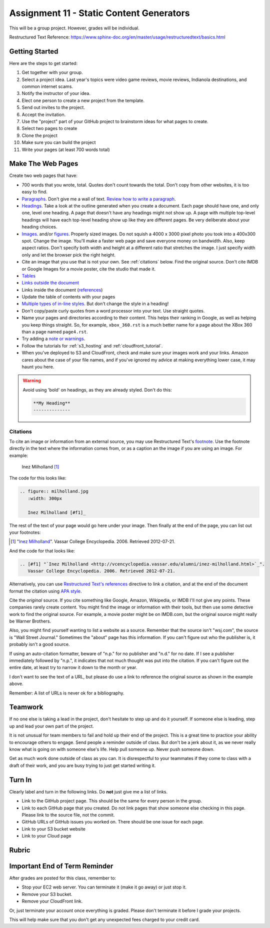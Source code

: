 .. _assignment_static:

Assignment 11 - Static Content Generators
=========================================

This will be a group project. However, grades will be individual.

Restructured Text Reference: https://www.sphinx-doc.org/en/master/usage/restructuredtext/basics.html

Getting Started
---------------

Here are the steps to get started:

#. Get together with your group.
#. Select a project idea. Last year's topics were video game reviews, movie reviews,
   Indianola destinations, and common internet scams.
#. Notify the instructor of your idea.
#. Elect one person to create a new project from the template.
#. Send out invites to the project.
#. Accept the invitation.
#. Use the "project" part of your GitHub project to brainstorm ideas
   for what pages to create.
#. Select two pages to create
#. Clone the project
#. Make sure you can build the project
#. Write your pages (at least 700 words total)

Make The Web Pages
------------------

.. image:: website.svg
    :width: 35%
    :class: right-image

Create two web pages that have:

* 700 words that you wrote, total. Quotes don't count towards the total. Don't copy from other websites, it is too easy to find.
* `Paragraphs <https://www.sphinx-doc.org/en/master/usage/restructuredtext/basics.html#paragraphs>`_.
  Don't give me a wall of text.
  `Review how to write a paragraph <https://writingcenter.unc.edu/tips-and-tools/paragraphs/>`_.
* `Headings <https://www.sphinx-doc.org/en/master/usage/restructuredtext/basics.html#sections>`_.
  Take a look at the outline generated when you create a document.
  Each page should have one, and only one, level one heading. A page that doesn't
  have any headings might not show up. A page with multiple top-level headings
  will have each top-level heading show up like they are different pages. Be
  very deliberate about your heading choices.
* `Images <https://www.sphinx-doc.org/en/master/usage/restructuredtext/basics.html#images>`_.
  and/or `figures <https://thomas-cokelaer.info/tutorials/sphinx/rest_syntax.html#images-and-figures>`_.
  Properly sized images. Do not squish a 4000 x 3000 pixel photo you took
  into a 400x300 spot. Change the image. You'll make a faster web page and save
  everyone money on bandwidth. Also, keep aspect ratios. Don't specify both
  width and height at a different ratio that stretches the image. I just specify
  width only and let the browser pick the right height.
* Cite an image that you use that is not your own. See :ref:`citations` below. Find the original
  source. Don't cite IMDB or Google Images for a movie poster, cite the studio
  that made it.
* `Tables <https://www.sphinx-doc.org/en/master/usage/restructuredtext/basics.html#tables>`_
* `Links outside the document <https://www.sphinx-doc.org/en/master/usage/restructuredtext/basics.html#hyperlinks>`_
* Links inside the document (`references <https://www.sphinx-doc.org/en/master/usage/restructuredtext/roles.html#ref-role>`_)
* Update the table of contents with your pages
* `Multiple types of in-line styles <https://www.sphinx-doc.org/en/master/usage/restructuredtext/basics.html#inline-markup>`_.
  But don't change the style in a heading!
* Don't copy/paste curly quotes from a word processor
  into your text. Use straight quotes.
* Name your pages and directories according to their content. This helps their
  ranking in Google, as well as helping you keep things straight.
  So, for example, ``xbox_360.rst`` is a much better name for a page about the
  XBox 360 than a page named ``page4.rst``.
* Try adding a `note or warnings <https://sublime-and-sphinx-guide.readthedocs.io/en/latest/notes_warnings.html>`_.
* Follow the tutorials for :ref:`s3_hosting` and :ref:`cloudfront_tutorial`.
* When you've deployed to S3 and CloudFront, check and make sure your images
  work and your links. Amazon cares about the case of your file names, and if
  you've ignored my advice at making everything lower case, it may haunt you
  here.

.. warning::

    Avoid using 'bold' on headings, as they are already styled. Don't do this:

    .. code-block:: text

        **My Heading**
        --------------

.. _citations:

Citations
^^^^^^^^^

To cite an image or information from an external source, you may
use Restructured Text's
`footnote <http://www.sphinx-doc.org/en/master/usage/restructuredtext/basics.html#footnotes>`_.
Use the footnote directly in the text where the information comes from,
or as a caption an the image if you are using an image. For example:

.. figure:: milholland.jpg
   :width: 300px

   Inez Milholland [#f1]_

The code for this looks like:

.. code-block:: text

    .. figure:: milholland.jpg
       :width: 300px

       Inez Milholland [#f1]_

The rest of the text of your page would go here under your image.
Then finally at the end of the page,
you can list out your footnotes:

.. [#f1] "`Inez Milholland <http://vcencyclopedia.vassar.edu/alumni/inez-milholland.html>`_".
         Vassar College Encyclopedia. 2006. Retrieved 2012-07-21.

And the code for that looks like:

.. code-block:: text

    .. [#f1] "`Inez Milholland <http://vcencyclopedia.vassar.edu/alumni/inez-milholland.html>`_".
       Vassar College Encyclopedia. 2006. Retrieved 2012-07-21.

Alternatively, you can use
`Restructured Text's
references <http://www.sphinx-doc.org/en/master/usage/restructuredtext/roles.html#ref-role>`_
directive
to link a citation, and at the end of the document format the citation using
`APA style <https://pitt.libguides.com/c.php?g=12108&p=64730>`_.

Cite the *original* source. If you cite something like Google, Amazon, Wikipedia,
or IMDB I'll not give any points. These companies rarely create content. You might find the
image or information with their tools, but then use some detective work to find the
original source. For example, a movie poster might be on IMDB.com, but
the original source might really be Warner Brothers.

Also, you might find yourself wanting to list a website as a source. Remember that
the source isn't "wsj.com", the source is "Wall Street Journal." Sometimes the
"about" page has this information. If you can't figure out who the publisher is,
it probably isn't a good source.

If using an auto-citation formatter, beware of "n.p." for no publisher and "n.d." for
no date. If I see a publisher immediately followed by "n.p.", it indicates that not
much thought was put into the citation. If you can't figure out the entire date,
at least try to narrow it down to the month or year.

I don't want to see the text of a URL, but please do use a link to reference the original source
as shown in the example above.

Remember: A list of URLs is never ok for a bibliography.

Teamwork
--------

If no one else is taking a lead in the project, don't hesitate to step up and do
it yourself. If someone else is leading, step up and lead your own part of the
project.

It is not unusual for team members to fail and hold up their end of the project.
This is a great time to practice your ability to encourage others to engage.
Send people a reminder outside of class. But don't be a jerk about it, as we
never really know what is going on with someone else's life. Help pull someone
up. Never push someone down.

Get as much work done outside of class as you can. It is disrespectful to your
teammates if they come to class with a draft of their work, and you are busy
trying to just get started writing it.

Turn In
-------

Clearly label and turn in the following links. Do **not** just give me a list of links.

* Link to the GitHub project page.
  This should be the same for every person in the group.
* Link to each GitHub page that you created.
  Do not link pages that show someone else checking in this page.
  Please link to the source file, not the commit.
* GitHub URLs of GitHub issues you worked on. There should be one issue for each page.
* Link to your S3 bucket website
* Link to your Cloud page

Rubric
------

.. image:: rubric.png
    :width: 700px


Important End of Term Reminder
------------------------------

After grades are posted for this class, remember to:

* Stop your EC2 web server. You can terminate it (make it go away) or just
  stop it.
* Remove your S3 bucket.
* Remove your CloudFront link.

Or, just terminate your account once everything is graded. Please don't terminate
it before I grade your projects.

This will help make sure that you don't get any unexpected fees charged to your
credit card.
